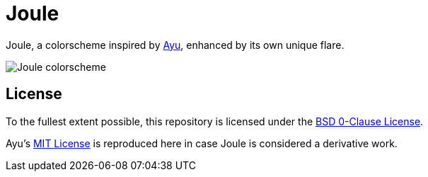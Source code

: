 // SPDX-License-Identifier: 0BSD

= Joule
:ayu-theme: https://github.com/dempfi/ayu

Joule, a colorscheme inspired by {ayu-theme}[Ayu], enhanced by its own unique flare.

[[screenshot]]
image::screenshot.png[Joule colorscheme]

== License

To the fullest extent possible, this repository is licensed under the link:LICENSE[BSD 0-Clause License].

Ayu's link:AYU-LICENSE[MIT License] is reproduced here in case Joule is considered a derivative work.
